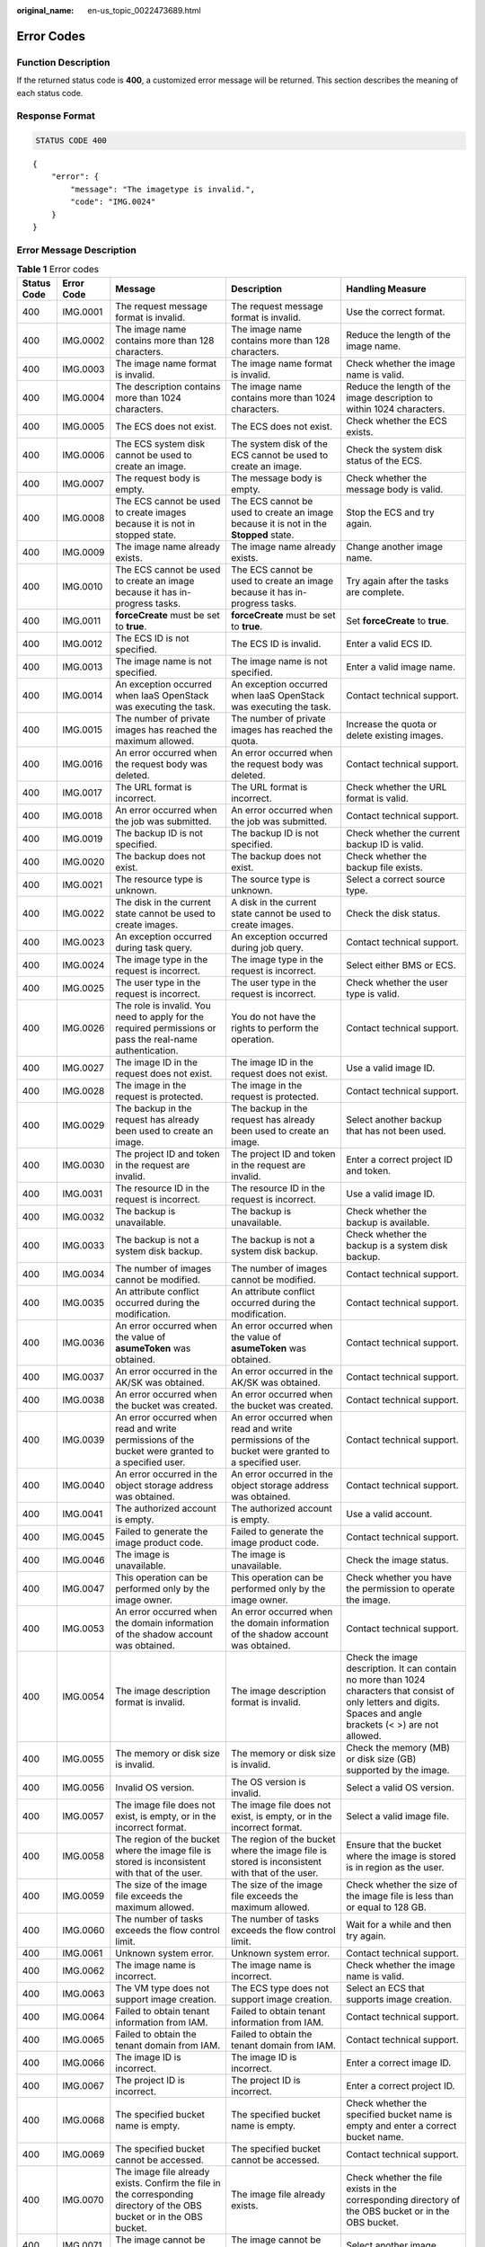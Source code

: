 :original_name: en-us_topic_0022473689.html

.. _en-us_topic_0022473689:

Error Codes
===========

Function Description
--------------------

If the returned status code is **400**, a customized error message will be returned. This section describes the meaning of each status code.

Response Format
---------------

.. code-block:: text

   STATUS CODE 400

::

   {
       "error": {
           "message": "The imagetype is invalid.",
           "code": "IMG.0024"
       }
   }

Error Message Description
-------------------------

.. table:: **Table 1** Error codes

   +-------------+-------------+------------------------------------------------------------------------------------------------------------------------+-------------------------------------------------------------------------------------------------------------------------+--------------------------------------------------------------------------------------------------------------------------------------------------------------------+
   | Status Code | Error Code  | Message                                                                                                                | Description                                                                                                             | Handling Measure                                                                                                                                                   |
   +=============+=============+========================================================================================================================+=========================================================================================================================+====================================================================================================================================================================+
   | 400         | IMG.0001    | The request message format is invalid.                                                                                 | The request message format is invalid.                                                                                  | Use the correct format.                                                                                                                                            |
   +-------------+-------------+------------------------------------------------------------------------------------------------------------------------+-------------------------------------------------------------------------------------------------------------------------+--------------------------------------------------------------------------------------------------------------------------------------------------------------------+
   | 400         | IMG.0002    | The image name contains more than 128 characters.                                                                      | The image name contains more than 128 characters.                                                                       | Reduce the length of the image name.                                                                                                                               |
   +-------------+-------------+------------------------------------------------------------------------------------------------------------------------+-------------------------------------------------------------------------------------------------------------------------+--------------------------------------------------------------------------------------------------------------------------------------------------------------------+
   | 400         | IMG.0003    | The image name format is invalid.                                                                                      | The image name format is invalid.                                                                                       | Check whether the image name is valid.                                                                                                                             |
   +-------------+-------------+------------------------------------------------------------------------------------------------------------------------+-------------------------------------------------------------------------------------------------------------------------+--------------------------------------------------------------------------------------------------------------------------------------------------------------------+
   | 400         | IMG.0004    | The description contains more than 1024 characters.                                                                    | The image name contains more than 1024 characters.                                                                      | Reduce the length of the image description to within 1024 characters.                                                                                              |
   +-------------+-------------+------------------------------------------------------------------------------------------------------------------------+-------------------------------------------------------------------------------------------------------------------------+--------------------------------------------------------------------------------------------------------------------------------------------------------------------+
   | 400         | IMG.0005    | The ECS does not exist.                                                                                                | The ECS does not exist.                                                                                                 | Check whether the ECS exists.                                                                                                                                      |
   +-------------+-------------+------------------------------------------------------------------------------------------------------------------------+-------------------------------------------------------------------------------------------------------------------------+--------------------------------------------------------------------------------------------------------------------------------------------------------------------+
   | 400         | IMG.0006    | The ECS system disk cannot be used to create an image.                                                                 | The system disk of the ECS cannot be used to create an image.                                                           | Check the system disk status of the ECS.                                                                                                                           |
   +-------------+-------------+------------------------------------------------------------------------------------------------------------------------+-------------------------------------------------------------------------------------------------------------------------+--------------------------------------------------------------------------------------------------------------------------------------------------------------------+
   | 400         | IMG.0007    | The request body is empty.                                                                                             | The message body is empty.                                                                                              | Check whether the message body is valid.                                                                                                                           |
   +-------------+-------------+------------------------------------------------------------------------------------------------------------------------+-------------------------------------------------------------------------------------------------------------------------+--------------------------------------------------------------------------------------------------------------------------------------------------------------------+
   | 400         | IMG.0008    | The ECS cannot be used to create images because it is not in stopped state.                                            | The ECS cannot be used to create an image because it is not in the **Stopped** state.                                   | Stop the ECS and try again.                                                                                                                                        |
   +-------------+-------------+------------------------------------------------------------------------------------------------------------------------+-------------------------------------------------------------------------------------------------------------------------+--------------------------------------------------------------------------------------------------------------------------------------------------------------------+
   | 400         | IMG.0009    | The image name already exists.                                                                                         | The image name already exists.                                                                                          | Change another image name.                                                                                                                                         |
   +-------------+-------------+------------------------------------------------------------------------------------------------------------------------+-------------------------------------------------------------------------------------------------------------------------+--------------------------------------------------------------------------------------------------------------------------------------------------------------------+
   | 400         | IMG.0010    | The ECS cannot be used to create an image because it has in-progress tasks.                                            | The ECS cannot be used to create an image because it has in-progress tasks.                                             | Try again after the tasks are complete.                                                                                                                            |
   +-------------+-------------+------------------------------------------------------------------------------------------------------------------------+-------------------------------------------------------------------------------------------------------------------------+--------------------------------------------------------------------------------------------------------------------------------------------------------------------+
   | 400         | IMG.0011    | **forceCreate** must be set to **true**.                                                                               | **forceCreate** must be set to **true**.                                                                                | Set **forceCreate** to **true**.                                                                                                                                   |
   +-------------+-------------+------------------------------------------------------------------------------------------------------------------------+-------------------------------------------------------------------------------------------------------------------------+--------------------------------------------------------------------------------------------------------------------------------------------------------------------+
   | 400         | IMG.0012    | The ECS ID is not specified.                                                                                           | The ECS ID is invalid.                                                                                                  | Enter a valid ECS ID.                                                                                                                                              |
   +-------------+-------------+------------------------------------------------------------------------------------------------------------------------+-------------------------------------------------------------------------------------------------------------------------+--------------------------------------------------------------------------------------------------------------------------------------------------------------------+
   | 400         | IMG.0013    | The image name is not specified.                                                                                       | The image name is not specified.                                                                                        | Enter a valid image name.                                                                                                                                          |
   +-------------+-------------+------------------------------------------------------------------------------------------------------------------------+-------------------------------------------------------------------------------------------------------------------------+--------------------------------------------------------------------------------------------------------------------------------------------------------------------+
   | 400         | IMG.0014    | An exception occurred when IaaS OpenStack was executing the task.                                                      | An exception occurred when IaaS OpenStack was executing the task.                                                       | Contact technical support.                                                                                                                                         |
   +-------------+-------------+------------------------------------------------------------------------------------------------------------------------+-------------------------------------------------------------------------------------------------------------------------+--------------------------------------------------------------------------------------------------------------------------------------------------------------------+
   | 400         | IMG.0015    | The number of private images has reached the maximum allowed.                                                          | The number of private images has reached the quota.                                                                     | Increase the quota or delete existing images.                                                                                                                      |
   +-------------+-------------+------------------------------------------------------------------------------------------------------------------------+-------------------------------------------------------------------------------------------------------------------------+--------------------------------------------------------------------------------------------------------------------------------------------------------------------+
   | 400         | IMG.0016    | An error occurred when the request body was deleted.                                                                   | An error occurred when the request body was deleted.                                                                    | Contact technical support.                                                                                                                                         |
   +-------------+-------------+------------------------------------------------------------------------------------------------------------------------+-------------------------------------------------------------------------------------------------------------------------+--------------------------------------------------------------------------------------------------------------------------------------------------------------------+
   | 400         | IMG.0017    | The URL format is incorrect.                                                                                           | The URL format is incorrect.                                                                                            | Check whether the URL format is valid.                                                                                                                             |
   +-------------+-------------+------------------------------------------------------------------------------------------------------------------------+-------------------------------------------------------------------------------------------------------------------------+--------------------------------------------------------------------------------------------------------------------------------------------------------------------+
   | 400         | IMG.0018    | An error occurred when the job was submitted.                                                                          | An error occurred when the job was submitted.                                                                           | Contact technical support.                                                                                                                                         |
   +-------------+-------------+------------------------------------------------------------------------------------------------------------------------+-------------------------------------------------------------------------------------------------------------------------+--------------------------------------------------------------------------------------------------------------------------------------------------------------------+
   | 400         | IMG.0019    | The backup ID is not specified.                                                                                        | The backup ID is not specified.                                                                                         | Check whether the current backup ID is valid.                                                                                                                      |
   +-------------+-------------+------------------------------------------------------------------------------------------------------------------------+-------------------------------------------------------------------------------------------------------------------------+--------------------------------------------------------------------------------------------------------------------------------------------------------------------+
   | 400         | IMG.0020    | The backup does not exist.                                                                                             | The backup does not exist.                                                                                              | Check whether the backup file exists.                                                                                                                              |
   +-------------+-------------+------------------------------------------------------------------------------------------------------------------------+-------------------------------------------------------------------------------------------------------------------------+--------------------------------------------------------------------------------------------------------------------------------------------------------------------+
   | 400         | IMG.0021    | The resource type is unknown.                                                                                          | The source type is unknown.                                                                                             | Select a correct source type.                                                                                                                                      |
   +-------------+-------------+------------------------------------------------------------------------------------------------------------------------+-------------------------------------------------------------------------------------------------------------------------+--------------------------------------------------------------------------------------------------------------------------------------------------------------------+
   | 400         | IMG.0022    | The disk in the current state cannot be used to create images.                                                         | A disk in the current state cannot be used to create images.                                                            | Check the disk status.                                                                                                                                             |
   +-------------+-------------+------------------------------------------------------------------------------------------------------------------------+-------------------------------------------------------------------------------------------------------------------------+--------------------------------------------------------------------------------------------------------------------------------------------------------------------+
   | 400         | IMG.0023    | An exception occurred during task query.                                                                               | An exception occurred during job query.                                                                                 | Contact technical support.                                                                                                                                         |
   +-------------+-------------+------------------------------------------------------------------------------------------------------------------------+-------------------------------------------------------------------------------------------------------------------------+--------------------------------------------------------------------------------------------------------------------------------------------------------------------+
   | 400         | IMG.0024    | The image type in the request is incorrect.                                                                            | The image type in the request is incorrect.                                                                             | Select either BMS or ECS.                                                                                                                                          |
   +-------------+-------------+------------------------------------------------------------------------------------------------------------------------+-------------------------------------------------------------------------------------------------------------------------+--------------------------------------------------------------------------------------------------------------------------------------------------------------------+
   | 400         | IMG.0025    | The user type in the request is incorrect.                                                                             | The user type in the request is incorrect.                                                                              | Check whether the user type is valid.                                                                                                                              |
   +-------------+-------------+------------------------------------------------------------------------------------------------------------------------+-------------------------------------------------------------------------------------------------------------------------+--------------------------------------------------------------------------------------------------------------------------------------------------------------------+
   | 400         | IMG.0026    | The role is invalid. You need to apply for the required permissions or pass the real-name authentication.              | You do not have the rights to perform the operation.                                                                    | Contact technical support.                                                                                                                                         |
   +-------------+-------------+------------------------------------------------------------------------------------------------------------------------+-------------------------------------------------------------------------------------------------------------------------+--------------------------------------------------------------------------------------------------------------------------------------------------------------------+
   | 400         | IMG.0027    | The image ID in the request does not exist.                                                                            | The image ID in the request does not exist.                                                                             | Use a valid image ID.                                                                                                                                              |
   +-------------+-------------+------------------------------------------------------------------------------------------------------------------------+-------------------------------------------------------------------------------------------------------------------------+--------------------------------------------------------------------------------------------------------------------------------------------------------------------+
   | 400         | IMG.0028    | The image in the request is protected.                                                                                 | The image in the request is protected.                                                                                  | Contact technical support.                                                                                                                                         |
   +-------------+-------------+------------------------------------------------------------------------------------------------------------------------+-------------------------------------------------------------------------------------------------------------------------+--------------------------------------------------------------------------------------------------------------------------------------------------------------------+
   | 400         | IMG.0029    | The backup in the request has already been used to create an image.                                                    | The backup in the request has already been used to create an image.                                                     | Select another backup that has not been used.                                                                                                                      |
   +-------------+-------------+------------------------------------------------------------------------------------------------------------------------+-------------------------------------------------------------------------------------------------------------------------+--------------------------------------------------------------------------------------------------------------------------------------------------------------------+
   | 400         | IMG.0030    | The project ID and token in the request are invalid.                                                                   | The project ID and token in the request are invalid.                                                                    | Enter a correct project ID and token.                                                                                                                              |
   +-------------+-------------+------------------------------------------------------------------------------------------------------------------------+-------------------------------------------------------------------------------------------------------------------------+--------------------------------------------------------------------------------------------------------------------------------------------------------------------+
   | 400         | IMG.0031    | The resource ID in the request is incorrect.                                                                           | The resource ID in the request is incorrect.                                                                            | Use a valid image ID.                                                                                                                                              |
   +-------------+-------------+------------------------------------------------------------------------------------------------------------------------+-------------------------------------------------------------------------------------------------------------------------+--------------------------------------------------------------------------------------------------------------------------------------------------------------------+
   | 400         | IMG.0032    | The backup is unavailable.                                                                                             | The backup is unavailable.                                                                                              | Check whether the backup is available.                                                                                                                             |
   +-------------+-------------+------------------------------------------------------------------------------------------------------------------------+-------------------------------------------------------------------------------------------------------------------------+--------------------------------------------------------------------------------------------------------------------------------------------------------------------+
   | 400         | IMG.0033    | The backup is not a system disk backup.                                                                                | The backup is not a system disk backup.                                                                                 | Check whether the backup is a system disk backup.                                                                                                                  |
   +-------------+-------------+------------------------------------------------------------------------------------------------------------------------+-------------------------------------------------------------------------------------------------------------------------+--------------------------------------------------------------------------------------------------------------------------------------------------------------------+
   | 400         | IMG.0034    | The number of images cannot be modified.                                                                               | The number of images cannot be modified.                                                                                | Contact technical support.                                                                                                                                         |
   +-------------+-------------+------------------------------------------------------------------------------------------------------------------------+-------------------------------------------------------------------------------------------------------------------------+--------------------------------------------------------------------------------------------------------------------------------------------------------------------+
   | 400         | IMG.0035    | An attribute conflict occurred during the modification.                                                                | An attribute conflict occurred during the modification.                                                                 | Contact technical support.                                                                                                                                         |
   +-------------+-------------+------------------------------------------------------------------------------------------------------------------------+-------------------------------------------------------------------------------------------------------------------------+--------------------------------------------------------------------------------------------------------------------------------------------------------------------+
   | 400         | IMG.0036    | An error occurred when the value of **asumeToken** was obtained.                                                       | An error occurred when the value of **asumeToken** was obtained.                                                        | Contact technical support.                                                                                                                                         |
   +-------------+-------------+------------------------------------------------------------------------------------------------------------------------+-------------------------------------------------------------------------------------------------------------------------+--------------------------------------------------------------------------------------------------------------------------------------------------------------------+
   | 400         | IMG.0037    | An error occurred in the AK/SK was obtained.                                                                           | An error occurred in the AK/SK was obtained.                                                                            | Contact technical support.                                                                                                                                         |
   +-------------+-------------+------------------------------------------------------------------------------------------------------------------------+-------------------------------------------------------------------------------------------------------------------------+--------------------------------------------------------------------------------------------------------------------------------------------------------------------+
   | 400         | IMG.0038    | An error occurred when the bucket was created.                                                                         | An error occurred when the bucket was created.                                                                          | Contact technical support.                                                                                                                                         |
   +-------------+-------------+------------------------------------------------------------------------------------------------------------------------+-------------------------------------------------------------------------------------------------------------------------+--------------------------------------------------------------------------------------------------------------------------------------------------------------------+
   | 400         | IMG.0039    | An error occurred when read and write permissions of the bucket were granted to a specified user.                      | An error occurred when read and write permissions of the bucket were granted to a specified user.                       | Contact technical support.                                                                                                                                         |
   +-------------+-------------+------------------------------------------------------------------------------------------------------------------------+-------------------------------------------------------------------------------------------------------------------------+--------------------------------------------------------------------------------------------------------------------------------------------------------------------+
   | 400         | IMG.0040    | An error occurred in the object storage address was obtained.                                                          | An error occurred in the object storage address was obtained.                                                           | Contact technical support.                                                                                                                                         |
   +-------------+-------------+------------------------------------------------------------------------------------------------------------------------+-------------------------------------------------------------------------------------------------------------------------+--------------------------------------------------------------------------------------------------------------------------------------------------------------------+
   | 400         | IMG.0041    | The authorized account is empty.                                                                                       | The authorized account is empty.                                                                                        | Use a valid account.                                                                                                                                               |
   +-------------+-------------+------------------------------------------------------------------------------------------------------------------------+-------------------------------------------------------------------------------------------------------------------------+--------------------------------------------------------------------------------------------------------------------------------------------------------------------+
   | 400         | IMG.0045    | Failed to generate the image product code.                                                                             | Failed to generate the image product code.                                                                              | Contact technical support.                                                                                                                                         |
   +-------------+-------------+------------------------------------------------------------------------------------------------------------------------+-------------------------------------------------------------------------------------------------------------------------+--------------------------------------------------------------------------------------------------------------------------------------------------------------------+
   | 400         | IMG.0046    | The image is unavailable.                                                                                              | The image is unavailable.                                                                                               | Check the image status.                                                                                                                                            |
   +-------------+-------------+------------------------------------------------------------------------------------------------------------------------+-------------------------------------------------------------------------------------------------------------------------+--------------------------------------------------------------------------------------------------------------------------------------------------------------------+
   | 400         | IMG.0047    | This operation can be performed only by the image owner.                                                               | This operation can be performed only by the image owner.                                                                | Check whether you have the permission to operate the image.                                                                                                        |
   +-------------+-------------+------------------------------------------------------------------------------------------------------------------------+-------------------------------------------------------------------------------------------------------------------------+--------------------------------------------------------------------------------------------------------------------------------------------------------------------+
   | 400         | IMG.0053    | An error occurred when the domain information of the shadow account was obtained.                                      | An error occurred when the domain information of the shadow account was obtained.                                       | Contact technical support.                                                                                                                                         |
   +-------------+-------------+------------------------------------------------------------------------------------------------------------------------+-------------------------------------------------------------------------------------------------------------------------+--------------------------------------------------------------------------------------------------------------------------------------------------------------------+
   | 400         | IMG.0054    | The image description format is invalid.                                                                               | The image description format is invalid.                                                                                | Check the image description. It can contain no more than 1024 characters that consist of only letters and digits. Spaces and angle brackets (< >) are not allowed. |
   +-------------+-------------+------------------------------------------------------------------------------------------------------------------------+-------------------------------------------------------------------------------------------------------------------------+--------------------------------------------------------------------------------------------------------------------------------------------------------------------+
   | 400         | IMG.0055    | The memory or disk size is invalid.                                                                                    | The memory or disk size is invalid.                                                                                     | Check the memory (MB) or disk size (GB) supported by the image.                                                                                                    |
   +-------------+-------------+------------------------------------------------------------------------------------------------------------------------+-------------------------------------------------------------------------------------------------------------------------+--------------------------------------------------------------------------------------------------------------------------------------------------------------------+
   | 400         | IMG.0056    | Invalid OS version.                                                                                                    | The OS version is invalid.                                                                                              | Select a valid OS version.                                                                                                                                         |
   +-------------+-------------+------------------------------------------------------------------------------------------------------------------------+-------------------------------------------------------------------------------------------------------------------------+--------------------------------------------------------------------------------------------------------------------------------------------------------------------+
   | 400         | IMG.0057    | The image file does not exist, is empty, or in the incorrect format.                                                   | The image file does not exist, is empty, or in the incorrect format.                                                    | Select a valid image file.                                                                                                                                         |
   +-------------+-------------+------------------------------------------------------------------------------------------------------------------------+-------------------------------------------------------------------------------------------------------------------------+--------------------------------------------------------------------------------------------------------------------------------------------------------------------+
   | 400         | IMG.0058    | The region of the bucket where the image file is stored is inconsistent with that of the user.                         | The region of the bucket where the image file is stored is inconsistent with that of the user.                          | Ensure that the bucket where the image is stored is in region as the user.                                                                                         |
   +-------------+-------------+------------------------------------------------------------------------------------------------------------------------+-------------------------------------------------------------------------------------------------------------------------+--------------------------------------------------------------------------------------------------------------------------------------------------------------------+
   | 400         | IMG.0059    | The size of the image file exceeds the maximum allowed.                                                                | The size of the image file exceeds the maximum allowed.                                                                 | Check whether the size of the image file is less than or equal to 128 GB.                                                                                          |
   +-------------+-------------+------------------------------------------------------------------------------------------------------------------------+-------------------------------------------------------------------------------------------------------------------------+--------------------------------------------------------------------------------------------------------------------------------------------------------------------+
   | 400         | IMG.0060    | The number of tasks exceeds the flow control limit.                                                                    | The number of tasks exceeds the flow control limit.                                                                     | Wait for a while and then try again.                                                                                                                               |
   +-------------+-------------+------------------------------------------------------------------------------------------------------------------------+-------------------------------------------------------------------------------------------------------------------------+--------------------------------------------------------------------------------------------------------------------------------------------------------------------+
   | 400         | IMG.0061    | Unknown system error.                                                                                                  | Unknown system error.                                                                                                   | Contact technical support.                                                                                                                                         |
   +-------------+-------------+------------------------------------------------------------------------------------------------------------------------+-------------------------------------------------------------------------------------------------------------------------+--------------------------------------------------------------------------------------------------------------------------------------------------------------------+
   | 400         | IMG.0062    | The image name is incorrect.                                                                                           | The image name is incorrect.                                                                                            | Check whether the image name is valid.                                                                                                                             |
   +-------------+-------------+------------------------------------------------------------------------------------------------------------------------+-------------------------------------------------------------------------------------------------------------------------+--------------------------------------------------------------------------------------------------------------------------------------------------------------------+
   | 400         | IMG.0063    | The VM type does not support image creation.                                                                           | The ECS type does not support image creation.                                                                           | Select an ECS that supports image creation.                                                                                                                        |
   +-------------+-------------+------------------------------------------------------------------------------------------------------------------------+-------------------------------------------------------------------------------------------------------------------------+--------------------------------------------------------------------------------------------------------------------------------------------------------------------+
   | 400         | IMG.0064    | Failed to obtain tenant information from IAM.                                                                          | Failed to obtain tenant information from IAM.                                                                           | Contact technical support.                                                                                                                                         |
   +-------------+-------------+------------------------------------------------------------------------------------------------------------------------+-------------------------------------------------------------------------------------------------------------------------+--------------------------------------------------------------------------------------------------------------------------------------------------------------------+
   | 400         | IMG.0065    | Failed to obtain the tenant domain from IAM.                                                                           | Failed to obtain the tenant domain from IAM.                                                                            | Contact technical support.                                                                                                                                         |
   +-------------+-------------+------------------------------------------------------------------------------------------------------------------------+-------------------------------------------------------------------------------------------------------------------------+--------------------------------------------------------------------------------------------------------------------------------------------------------------------+
   | 400         | IMG.0066    | The image ID is incorrect.                                                                                             | The image ID is incorrect.                                                                                              | Enter a correct image ID.                                                                                                                                          |
   +-------------+-------------+------------------------------------------------------------------------------------------------------------------------+-------------------------------------------------------------------------------------------------------------------------+--------------------------------------------------------------------------------------------------------------------------------------------------------------------+
   | 400         | IMG.0067    | The project ID is incorrect.                                                                                           | The project ID is incorrect.                                                                                            | Enter a correct project ID.                                                                                                                                        |
   +-------------+-------------+------------------------------------------------------------------------------------------------------------------------+-------------------------------------------------------------------------------------------------------------------------+--------------------------------------------------------------------------------------------------------------------------------------------------------------------+
   | 400         | IMG.0068    | The specified bucket name is empty.                                                                                    | The specified bucket name is empty.                                                                                     | Check whether the specified bucket name is empty and enter a correct bucket name.                                                                                  |
   +-------------+-------------+------------------------------------------------------------------------------------------------------------------------+-------------------------------------------------------------------------------------------------------------------------+--------------------------------------------------------------------------------------------------------------------------------------------------------------------+
   | 400         | IMG.0069    | The specified bucket cannot be accessed.                                                                               | The specified bucket cannot be accessed.                                                                                | Contact technical support.                                                                                                                                         |
   +-------------+-------------+------------------------------------------------------------------------------------------------------------------------+-------------------------------------------------------------------------------------------------------------------------+--------------------------------------------------------------------------------------------------------------------------------------------------------------------+
   | 400         | IMG.0070    | The image file already exists. Confirm the file in the corresponding directory of the OBS bucket or in the OBS bucket. | The image file already exists.                                                                                          | Check whether the file exists in the corresponding directory of the OBS bucket or in the OBS bucket.                                                               |
   +-------------+-------------+------------------------------------------------------------------------------------------------------------------------+-------------------------------------------------------------------------------------------------------------------------+--------------------------------------------------------------------------------------------------------------------------------------------------------------------+
   | 400         | IMG.0071    | The image cannot be exported.                                                                                          | The image cannot be exported.                                                                                           | Select another image.                                                                                                                                              |
   +-------------+-------------+------------------------------------------------------------------------------------------------------------------------+-------------------------------------------------------------------------------------------------------------------------+--------------------------------------------------------------------------------------------------------------------------------------------------------------------+
   | 400         | IMG.0072    | The specified image format is not supported.                                                                           | The specified image format is not supported.                                                                            | Check the image format. Only VHD, RAW, ZVHD, and QCOW2 are supported. The default format is VHD.                                                                   |
   +-------------+-------------+------------------------------------------------------------------------------------------------------------------------+-------------------------------------------------------------------------------------------------------------------------+--------------------------------------------------------------------------------------------------------------------------------------------------------------------+
   | 400         | IMG.0073    | The name of the exported file is empty.                                                                                | The name of the exported file is empty.                                                                                 | Enter a correct file name.                                                                                                                                         |
   +-------------+-------------+------------------------------------------------------------------------------------------------------------------------+-------------------------------------------------------------------------------------------------------------------------+--------------------------------------------------------------------------------------------------------------------------------------------------------------------+
   | 400         | IMG.0074    | The file name length exceeds the limit.                                                                                | The file name length exceeds the limit.                                                                                 | Reduce the length of the file name.                                                                                                                                |
   +-------------+-------------+------------------------------------------------------------------------------------------------------------------------+-------------------------------------------------------------------------------------------------------------------------+--------------------------------------------------------------------------------------------------------------------------------------------------------------------+
   | 400         | IMG.0075    | The file name contains invalid characters.                                                                             | The file name contains invalid characters.                                                                              | Ensure that the image file name meets the following requirements:                                                                                                  |
   |             |             |                                                                                                                        |                                                                                                                         |                                                                                                                                                                    |
   |             |             |                                                                                                                        |                                                                                                                         | -  The name cannot start or end with space.                                                                                                                        |
   |             |             |                                                                                                                        |                                                                                                                         | -  The name contains 1 to 128 characters.                                                                                                                          |
   |             |             |                                                                                                                        |                                                                                                                         | -  The name contains the following four types of characters:                                                                                                       |
   |             |             |                                                                                                                        |                                                                                                                         | -  Uppercase letters                                                                                                                                               |
   |             |             |                                                                                                                        |                                                                                                                         | -  Lowercase letters                                                                                                                                               |
   |             |             |                                                                                                                        |                                                                                                                         | -  Digits                                                                                                                                                          |
   |             |             |                                                                                                                        |                                                                                                                         | -  Special characters, including hyphens (-), periods (.), underscores (_), and space                                                                              |
   +-------------+-------------+------------------------------------------------------------------------------------------------------------------------+-------------------------------------------------------------------------------------------------------------------------+--------------------------------------------------------------------------------------------------------------------------------------------------------------------+
   | 400         | IMG.0076    | You cannot share an image with yourself.                                                                               | You cannot share an image with yourself.                                                                                | Do not share images with yourself.                                                                                                                                 |
   +-------------+-------------+------------------------------------------------------------------------------------------------------------------------+-------------------------------------------------------------------------------------------------------------------------+--------------------------------------------------------------------------------------------------------------------------------------------------------------------+
   | 400         | IMG.0077    | The public image cannot be exported.                                                                                   | The public image cannot be exported.                                                                                    | Select another image.                                                                                                                                              |
   +-------------+-------------+------------------------------------------------------------------------------------------------------------------------+-------------------------------------------------------------------------------------------------------------------------+--------------------------------------------------------------------------------------------------------------------------------------------------------------------+
   | 400         | IMG.0079    | The system disk image created from a charged image cannot be exported.                                                 | A system disk image created from a charged image cannot be exported.                                                    | Select another image.                                                                                                                                              |
   +-------------+-------------+------------------------------------------------------------------------------------------------------------------------+-------------------------------------------------------------------------------------------------------------------------+--------------------------------------------------------------------------------------------------------------------------------------------------------------------+
   | 400         | IMG.0080    | The image created from a CSBS or CBR backup cannot be exported.                                                        | The image created from a CSBS backup cannot be exported.                                                                | Export the image after the backup is created.                                                                                                                      |
   +-------------+-------------+------------------------------------------------------------------------------------------------------------------------+-------------------------------------------------------------------------------------------------------------------------+--------------------------------------------------------------------------------------------------------------------------------------------------------------------+
   | 400         | IMG.0081    | The image cannot be exported because it is created from an image file.                                                 | The image cannot be exported because it is created from an image file.                                                  | Select another image.                                                                                                                                              |
   +-------------+-------------+------------------------------------------------------------------------------------------------------------------------+-------------------------------------------------------------------------------------------------------------------------+--------------------------------------------------------------------------------------------------------------------------------------------------------------------+
   | 400         | IMG.0083    | The image is a public image.                                                                                           | The image is a public image.                                                                                            | ``-``                                                                                                                                                              |
   +-------------+-------------+------------------------------------------------------------------------------------------------------------------------+-------------------------------------------------------------------------------------------------------------------------+--------------------------------------------------------------------------------------------------------------------------------------------------------------------+
   | 400         | IMG.0084    | The image is a private image.                                                                                          | The image is a private image.                                                                                           | ``-``                                                                                                                                                              |
   +-------------+-------------+------------------------------------------------------------------------------------------------------------------------+-------------------------------------------------------------------------------------------------------------------------+--------------------------------------------------------------------------------------------------------------------------------------------------------------------+
   | 400         | IMG.0085    | The publishing mode is incorrect.                                                                                      | The publishing mode is incorrect.                                                                                       | ``-``                                                                                                                                                              |
   +-------------+-------------+------------------------------------------------------------------------------------------------------------------------+-------------------------------------------------------------------------------------------------------------------------+--------------------------------------------------------------------------------------------------------------------------------------------------------------------+
   | 400         | IMG.0086    | No image was found.                                                                                                    | No image was found.                                                                                                     | Check whether the image exists.                                                                                                                                    |
   +-------------+-------------+------------------------------------------------------------------------------------------------------------------------+-------------------------------------------------------------------------------------------------------------------------+--------------------------------------------------------------------------------------------------------------------------------------------------------------------+
   | 400         | IMG.0087    | The token is incorrect.                                                                                                | The token is incorrect.                                                                                                 | Enter a correct token.                                                                                                                                             |
   +-------------+-------------+------------------------------------------------------------------------------------------------------------------------+-------------------------------------------------------------------------------------------------------------------------+--------------------------------------------------------------------------------------------------------------------------------------------------------------------+
   | 400         | IMG.0088    | The number of shared images has reached the maximum allowed.                                                           | The number of shared images has reached the quota.                                                                      | Increase the quota.                                                                                                                                                |
   +-------------+-------------+------------------------------------------------------------------------------------------------------------------------+-------------------------------------------------------------------------------------------------------------------------+--------------------------------------------------------------------------------------------------------------------------------------------------------------------+
   | 400         | IMG.0089    | The public image cannot be shared.                                                                                     | A public image cannot be shared.                                                                                        | Check the constraints of image sharing.                                                                                                                            |
   +-------------+-------------+------------------------------------------------------------------------------------------------------------------------+-------------------------------------------------------------------------------------------------------------------------+--------------------------------------------------------------------------------------------------------------------------------------------------------------------+
   | 400         | IMG.0090    | The image being created cannot be deleted.                                                                             | An image being created cannot be deleted.                                                                               | Delete the image after the image is created.                                                                                                                       |
   +-------------+-------------+------------------------------------------------------------------------------------------------------------------------+-------------------------------------------------------------------------------------------------------------------------+--------------------------------------------------------------------------------------------------------------------------------------------------------------------+
   | 400         | IMG.0092    | The image can only be deleted by the owner.                                                                            | The image can only be deleted by the owner.                                                                             | Ask the image owner to delete the image.                                                                                                                           |
   +-------------+-------------+------------------------------------------------------------------------------------------------------------------------+-------------------------------------------------------------------------------------------------------------------------+--------------------------------------------------------------------------------------------------------------------------------------------------------------------+
   | 400         | IMG.0094    | The public image cannot be deleted.                                                                                    | The public image cannot be deleted.                                                                                     | Do not delete public images.                                                                                                                                       |
   +-------------+-------------+------------------------------------------------------------------------------------------------------------------------+-------------------------------------------------------------------------------------------------------------------------+--------------------------------------------------------------------------------------------------------------------------------------------------------------------+
   | 400         | IMG.0095    | The KMS key does not exist.                                                                                            | The key does not exist.                                                                                                 | Check whether the key exists.                                                                                                                                      |
   +-------------+-------------+------------------------------------------------------------------------------------------------------------------------+-------------------------------------------------------------------------------------------------------------------------+--------------------------------------------------------------------------------------------------------------------------------------------------------------------+
   | 400         | IMG.0096    | The specified KMS key ID must be different from the image key ID.                                                      | The specified KMS key ID must be different from the image key ID.                                                       | Check whether the specified KMS key ID is the same as the image key ID.                                                                                            |
   +-------------+-------------+------------------------------------------------------------------------------------------------------------------------+-------------------------------------------------------------------------------------------------------------------------+--------------------------------------------------------------------------------------------------------------------------------------------------------------------+
   | 400         | IMG.0097    | The key is not enabled.                                                                                                | The key is not enabled.                                                                                                 | Enable the key.                                                                                                                                                    |
   +-------------+-------------+------------------------------------------------------------------------------------------------------------------------+-------------------------------------------------------------------------------------------------------------------------+--------------------------------------------------------------------------------------------------------------------------------------------------------------------+
   | 400         | IMG.0098    | The encrypted image cannot be shared.                                                                                  | An encrypted image cannot be shared.                                                                                    | Copy the image to a non-encrypted image and then share the non-encrypted image.                                                                                    |
   +-------------+-------------+------------------------------------------------------------------------------------------------------------------------+-------------------------------------------------------------------------------------------------------------------------+--------------------------------------------------------------------------------------------------------------------------------------------------------------------+
   | 400         | IMG.0099    | You do not have the permission to access the key.                                                                      | You do not have the permission to access the key.                                                                       | Check whether you have the permission to access the key.                                                                                                           |
   +-------------+-------------+------------------------------------------------------------------------------------------------------------------------+-------------------------------------------------------------------------------------------------------------------------+--------------------------------------------------------------------------------------------------------------------------------------------------------------------+
   | 400         | IMG.0100    | You do not have OBT permission for KMS.                                                                                | You do not have OBT permission for KMS.                                                                                 | Check whether you have the OBT permission for KMS.                                                                                                                 |
   +-------------+-------------+------------------------------------------------------------------------------------------------------------------------+-------------------------------------------------------------------------------------------------------------------------+--------------------------------------------------------------------------------------------------------------------------------------------------------------------+
   | 400         | IMG.0101    | The original key does not exist.                                                                                       | The original key does not exist.                                                                                        | Check whether the key is valid.                                                                                                                                    |
   +-------------+-------------+------------------------------------------------------------------------------------------------------------------------+-------------------------------------------------------------------------------------------------------------------------+--------------------------------------------------------------------------------------------------------------------------------------------------------------------+
   | 400         | IMG.0102    | The original key is not enabled.                                                                                       | The original key is not enabled.                                                                                        | Enable the original key.                                                                                                                                           |
   +-------------+-------------+------------------------------------------------------------------------------------------------------------------------+-------------------------------------------------------------------------------------------------------------------------+--------------------------------------------------------------------------------------------------------------------------------------------------------------------+
   | 400         | IMG.0103    | You do not have the permission to access the original key.                                                             | You do not have the permission to access the original key.                                                              | Check whether you have the permission to access the key.                                                                                                           |
   +-------------+-------------+------------------------------------------------------------------------------------------------------------------------+-------------------------------------------------------------------------------------------------------------------------+--------------------------------------------------------------------------------------------------------------------------------------------------------------------+
   | 400         | IMG.0104    | Enter the project name if there are multiple projects in the same region.                                              | Enter the project name if there are multiple projects in the same region.                                               | Enter the project name.                                                                                                                                            |
   +-------------+-------------+------------------------------------------------------------------------------------------------------------------------+-------------------------------------------------------------------------------------------------------------------------+--------------------------------------------------------------------------------------------------------------------------------------------------------------------+
   | 400         | IMG.0105    | The operation is not supported.                                                                                        | The operation is not supported.                                                                                         | Contact technical support.                                                                                                                                         |
   +-------------+-------------+------------------------------------------------------------------------------------------------------------------------+-------------------------------------------------------------------------------------------------------------------------+--------------------------------------------------------------------------------------------------------------------------------------------------------------------+
   | 400         | IMG.0106    | The image owner is another tenant.                                                                                     | The image owner is another tenant.                                                                                      | Confirm the image owner.                                                                                                                                           |
   +-------------+-------------+------------------------------------------------------------------------------------------------------------------------+-------------------------------------------------------------------------------------------------------------------------+--------------------------------------------------------------------------------------------------------------------------------------------------------------------+
   | 400         | IMG.0108    | The tenant ID was not found in the current region.                                                                     | The tenant ID was not found in the current region.                                                                      | Contact technical support.                                                                                                                                         |
   +-------------+-------------+------------------------------------------------------------------------------------------------------------------------+-------------------------------------------------------------------------------------------------------------------------+--------------------------------------------------------------------------------------------------------------------------------------------------------------------+
   | 400         | IMG.0109    | The bucket name contains invalid characters.                                                                           | The bucket name contains invalid characters.                                                                            | Check whether the bucket name is valid.                                                                                                                            |
   +-------------+-------------+------------------------------------------------------------------------------------------------------------------------+-------------------------------------------------------------------------------------------------------------------------+--------------------------------------------------------------------------------------------------------------------------------------------------------------------+
   | 400         | IMG.0110    | The system disk is unavailable and cannot be used to create images.                                                    | The system disk is unavailable and cannot be used to create images.                                                     | Create an image when the system disk is available.                                                                                                                 |
   +-------------+-------------+------------------------------------------------------------------------------------------------------------------------+-------------------------------------------------------------------------------------------------------------------------+--------------------------------------------------------------------------------------------------------------------------------------------------------------------+
   | 400         | IMG.0111    | The size of the system disk exceeds the maximum allowed.                                                               | The size of the system disk exceeds the maximum allowed.                                                                | Ensure that the ECS system disk size is greater than or equal to the system disk size of the image and smaller than 1024 GB.                                       |
   +-------------+-------------+------------------------------------------------------------------------------------------------------------------------+-------------------------------------------------------------------------------------------------------------------------+--------------------------------------------------------------------------------------------------------------------------------------------------------------------+
   | 400         | IMG.0112    | Failed to add the tenant.                                                                                              | Failed to add the tenant.                                                                                               | Contact technical support.                                                                                                                                         |
   +-------------+-------------+------------------------------------------------------------------------------------------------------------------------+-------------------------------------------------------------------------------------------------------------------------+--------------------------------------------------------------------------------------------------------------------------------------------------------------------+
   | 400         | IMG.0113    | Failed to delete the tenant.                                                                                           | Failed to delete the tenant.                                                                                            | Contact technical support.                                                                                                                                         |
   +-------------+-------------+------------------------------------------------------------------------------------------------------------------------+-------------------------------------------------------------------------------------------------------------------------+--------------------------------------------------------------------------------------------------------------------------------------------------------------------+
   | 400         | IMG.0114    | Failed to query the tenant details.                                                                                    | Failed to query the tenant details.                                                                                     | Contact technical support.                                                                                                                                         |
   +-------------+-------------+------------------------------------------------------------------------------------------------------------------------+-------------------------------------------------------------------------------------------------------------------------+--------------------------------------------------------------------------------------------------------------------------------------------------------------------+
   | 400         | IMG.0115    | The image tag is invalid.                                                                                              | The image tag is invalid.                                                                                               | Check the validity of the image tag.                                                                                                                               |
   +-------------+-------------+------------------------------------------------------------------------------------------------------------------------+-------------------------------------------------------------------------------------------------------------------------+--------------------------------------------------------------------------------------------------------------------------------------------------------------------+
   | 400         | IMG.0116    | The number of image tags exceeds the quota.                                                                            | The number of image tags exceeds the quota.                                                                             | Delete tags that are unnecessary or not in use.                                                                                                                    |
   +-------------+-------------+------------------------------------------------------------------------------------------------------------------------+-------------------------------------------------------------------------------------------------------------------------+--------------------------------------------------------------------------------------------------------------------------------------------------------------------+
   | 400         | IMG.0117    | The image source can only be BMS or ECS.                                                                               | The image type can only be BMS or ECS.                                                                                  | Select a BMS or ECS as the image source.                                                                                                                           |
   +-------------+-------------+------------------------------------------------------------------------------------------------------------------------+-------------------------------------------------------------------------------------------------------------------------+--------------------------------------------------------------------------------------------------------------------------------------------------------------------+
   | 400         | IMG.0118    | The BMS image does not support KMS encryption.                                                                         | The BMS image does not support KMS encryption.                                                                          | Modify the BMS image configuration.                                                                                                                                |
   +-------------+-------------+------------------------------------------------------------------------------------------------------------------------+-------------------------------------------------------------------------------------------------------------------------+--------------------------------------------------------------------------------------------------------------------------------------------------------------------+
   | 400         | IMG.0119    | The VM does not have a system disk.                                                                                    | The ECS does not have a system disk.                                                                                    | Attach a system disk to the ECS.                                                                                                                                   |
   +-------------+-------------+------------------------------------------------------------------------------------------------------------------------+-------------------------------------------------------------------------------------------------------------------------+--------------------------------------------------------------------------------------------------------------------------------------------------------------------+
   | 400         | IMG.0120    | The specified data disk ID is unavailable.                                                                             | The specified data disk ID is unavailable.                                                                              | Check whether the current data disk ID is valid.                                                                                                                   |
   +-------------+-------------+------------------------------------------------------------------------------------------------------------------------+-------------------------------------------------------------------------------------------------------------------------+--------------------------------------------------------------------------------------------------------------------------------------------------------------------+
   | 400         | IMG.0121    | The object cannot be found.                                                                                            | The object cannot be found.                                                                                             | Check whether the object exists.                                                                                                                                   |
   +-------------+-------------+------------------------------------------------------------------------------------------------------------------------+-------------------------------------------------------------------------------------------------------------------------+--------------------------------------------------------------------------------------------------------------------------------------------------------------------+
   | 400         | IMG.0122    | The OS type is invalid.                                                                                                | The OS type is invalid.                                                                                                 | Select an OS supported by IMS.                                                                                                                                     |
   +-------------+-------------+------------------------------------------------------------------------------------------------------------------------+-------------------------------------------------------------------------------------------------------------------------+--------------------------------------------------------------------------------------------------------------------------------------------------------------------+
   | 400         | IMG.0123    | The image file address in the request is duplicate.                                                                    | The image file address in the request is duplicate.                                                                     | Delete the duplicate image file address.                                                                                                                           |
   +-------------+-------------+------------------------------------------------------------------------------------------------------------------------+-------------------------------------------------------------------------------------------------------------------------+--------------------------------------------------------------------------------------------------------------------------------------------------------------------+
   | 400         | IMG.0125    | The data disk image cannot be converted to a public image.                                                             | The data disk image cannot be published as a public image.                                                              | Check the constraints on data disk images.                                                                                                                         |
   +-------------+-------------+------------------------------------------------------------------------------------------------------------------------+-------------------------------------------------------------------------------------------------------------------------+--------------------------------------------------------------------------------------------------------------------------------------------------------------------+
   | 400         | IMG.0126    | The VM in the current stage cannot be used to create a full-ECS image.                                                 | The ECS in the current status cannot be used to create a full-ECS image.                                                | Check the ECS status. Ensure that the ECS is in the **Running** or **Stopped** state.                                                                              |
   +-------------+-------------+------------------------------------------------------------------------------------------------------------------------+-------------------------------------------------------------------------------------------------------------------------+--------------------------------------------------------------------------------------------------------------------------------------------------------------------+
   | 400         | IMG.0127    | The CSBS backup does not exist.                                                                                        | The CSBS backup does not exist.                                                                                         | Check whether the CSBS backup exists.                                                                                                                              |
   +-------------+-------------+------------------------------------------------------------------------------------------------------------------------+-------------------------------------------------------------------------------------------------------------------------+--------------------------------------------------------------------------------------------------------------------------------------------------------------------+
   | 400         | IMG.0128    | The full-ECS image cannot be exported.                                                                                 | A full-ECS image cannot be exported.                                                                                    | Check the constraints on image export.                                                                                                                             |
   +-------------+-------------+------------------------------------------------------------------------------------------------------------------------+-------------------------------------------------------------------------------------------------------------------------+--------------------------------------------------------------------------------------------------------------------------------------------------------------------+
   | 400         | IMG.0130    | The full-ECS image cannot be exported or replicated.                                                                   | A full-ECS image cannot be exported or replicated.                                                                      | Check the constraints on full-ECS images.                                                                                                                          |
   +-------------+-------------+------------------------------------------------------------------------------------------------------------------------+-------------------------------------------------------------------------------------------------------------------------+--------------------------------------------------------------------------------------------------------------------------------------------------------------------+
   | 400         | IMG.0132    | The CSBS backup in the current state cannot be used to create a full-ECS image.                                        | A CSBS backup in the current state cannot be used to create a full-ECS image.                                           | Wait until the CSBS backup becomes available.                                                                                                                      |
   +-------------+-------------+------------------------------------------------------------------------------------------------------------------------+-------------------------------------------------------------------------------------------------------------------------+--------------------------------------------------------------------------------------------------------------------------------------------------------------------+
   | 400         | IMG.0133    | You are not allowed to access the CSBS backup.                                                                         | You are not allowed to access the CSBS backup.                                                                          | Apply for the permissions.                                                                                                                                         |
   +-------------+-------------+------------------------------------------------------------------------------------------------------------------------+-------------------------------------------------------------------------------------------------------------------------+--------------------------------------------------------------------------------------------------------------------------------------------------------------------+
   | 400         | IMG.0134    | The CSBS backup has been registered as an image.                                                                       | The CSBS backup has been registered as an image.                                                                        | A CSBS backup can be used to create only one full-ECS image. Select another CSBS backup.                                                                           |
   +-------------+-------------+------------------------------------------------------------------------------------------------------------------------+-------------------------------------------------------------------------------------------------------------------------+--------------------------------------------------------------------------------------------------------------------------------------------------------------------+
   | 400         | IMG.0135    | The full-ECS image cannot be shared.                                                                                   | A full-ECS image cannot be shared.                                                                                      | Check the constraints of image sharing.                                                                                                                            |
   +-------------+-------------+------------------------------------------------------------------------------------------------------------------------+-------------------------------------------------------------------------------------------------------------------------+--------------------------------------------------------------------------------------------------------------------------------------------------------------------+
   | 400         | IMG.0136    | Failed to create a full-ECS image because the ECS is being backed up.                                                  | Failed to create a full-ECS image because a backup is being created for the ECS.                                        | Wait until the CSBS backup or CBR backup becomes available.                                                                                                        |
   +-------------+-------------+------------------------------------------------------------------------------------------------------------------------+-------------------------------------------------------------------------------------------------------------------------+--------------------------------------------------------------------------------------------------------------------------------------------------------------------+
   | 400         | IMG.0137    | Failed to obtain the VM information.                                                                                   | Failed to obtain the ECS information.                                                                                   | Check whether the ECS ID is correct and whether you have the permission to perform operations on the ECS.                                                          |
   +-------------+-------------+------------------------------------------------------------------------------------------------------------------------+-------------------------------------------------------------------------------------------------------------------------+--------------------------------------------------------------------------------------------------------------------------------------------------------------------+
   | 400         | IMG.0138    | Failed to obtain the OS type information.                                                                              | Failed to obtain the OS type information.                                                                               | Contact technical support.                                                                                                                                         |
   +-------------+-------------+------------------------------------------------------------------------------------------------------------------------+-------------------------------------------------------------------------------------------------------------------------+--------------------------------------------------------------------------------------------------------------------------------------------------------------------+
   | 400         | IMG.0139    | Other disks on the VM are being used to created VMs.                                                                   | Other disks on the ECS are being used to create ECSs.                                                                   | Contact technical support.                                                                                                                                         |
   +-------------+-------------+------------------------------------------------------------------------------------------------------------------------+-------------------------------------------------------------------------------------------------------------------------+--------------------------------------------------------------------------------------------------------------------------------------------------------------------+
   | 400         | IMG.0140    | The disks in the request come from different ECSs.                                                                     | The disks in the request are from different ECSs.                                                                       | Ensure that the ECS to which the disks are attached is the same.                                                                                                   |
   +-------------+-------------+------------------------------------------------------------------------------------------------------------------------+-------------------------------------------------------------------------------------------------------------------------+--------------------------------------------------------------------------------------------------------------------------------------------------------------------+
   | 400         | IMG.0141    | The value of **hw_firmware_type** is not **uefi** or **bios**.                                                         | The value of **hw_firmware_type** is not **uefi** or **bios**.                                                          | Set **hw_firmware_type** to **uefi** or **bios**.                                                                                                                  |
   +-------------+-------------+------------------------------------------------------------------------------------------------------------------------+-------------------------------------------------------------------------------------------------------------------------+--------------------------------------------------------------------------------------------------------------------------------------------------------------------+
   | 400         | IMG.0144    | The image does not exist.                                                                                              | The image does not exist.                                                                                               | Check whether the image exists.                                                                                                                                    |
   +-------------+-------------+------------------------------------------------------------------------------------------------------------------------+-------------------------------------------------------------------------------------------------------------------------+--------------------------------------------------------------------------------------------------------------------------------------------------------------------+
   | 400         | IMG.0145    | The project name is incorrect.                                                                                         | The project name is incorrect.                                                                                          | Enter a correct project name.                                                                                                                                      |
   +-------------+-------------+------------------------------------------------------------------------------------------------------------------------+-------------------------------------------------------------------------------------------------------------------------+--------------------------------------------------------------------------------------------------------------------------------------------------------------------+
   | 400         | IMG.0148    | The image is being exported.                                                                                           | The image is being exported.                                                                                            | Wait until the image is exported.                                                                                                                                  |
   +-------------+-------------+------------------------------------------------------------------------------------------------------------------------+-------------------------------------------------------------------------------------------------------------------------+--------------------------------------------------------------------------------------------------------------------------------------------------------------------+
   | 400         | IMG.0153    | DESS or DSS disks cannot be used to create images.                                                                     | DESS or DSS disks cannot be used to create images.                                                                      | Select another ECS.                                                                                                                                                |
   +-------------+-------------+------------------------------------------------------------------------------------------------------------------------+-------------------------------------------------------------------------------------------------------------------------+--------------------------------------------------------------------------------------------------------------------------------------------------------------------+
   | 400         | IMG.0154    | Failed to communicate with Enterprise Project Management Service (EPS).                                                | Failed to communicate with EPS.                                                                                         | Contact technical support.                                                                                                                                         |
   +-------------+-------------+------------------------------------------------------------------------------------------------------------------------+-------------------------------------------------------------------------------------------------------------------------+--------------------------------------------------------------------------------------------------------------------------------------------------------------------+
   | 400         | IMG.0155    | Failed to check the enterprise project ID validity.                                                                    | Failed to check the enterprise project ID validity.                                                                     | Contact technical support.                                                                                                                                         |
   +-------------+-------------+------------------------------------------------------------------------------------------------------------------------+-------------------------------------------------------------------------------------------------------------------------+--------------------------------------------------------------------------------------------------------------------------------------------------------------------+
   | 400         | IMG.0156    | Failed to associate the image with the enterprise project ID.                                                          | Failed to associate the image with the enterprise project ID.                                                           | Contact technical support.                                                                                                                                         |
   +-------------+-------------+------------------------------------------------------------------------------------------------------------------------+-------------------------------------------------------------------------------------------------------------------------+--------------------------------------------------------------------------------------------------------------------------------------------------------------------+
   | 400         | IMG.0160    | Only images less than 128 GB can be exported.                                                                          | Only images smaller than 128 GB can be exported.                                                                        | Images larger than 128 GB cannot be exported.                                                                                                                      |
   +-------------+-------------+------------------------------------------------------------------------------------------------------------------------+-------------------------------------------------------------------------------------------------------------------------+--------------------------------------------------------------------------------------------------------------------------------------------------------------------+
   | 400         | IMG.0161    | You do not have permission.                                                                                            | No OBT permissions for displaying the vendor name.                                                                      | Contact technical support.                                                                                                                                         |
   +-------------+-------------+------------------------------------------------------------------------------------------------------------------------+-------------------------------------------------------------------------------------------------------------------------+--------------------------------------------------------------------------------------------------------------------------------------------------------------------+
   | 400         | IMG.0162    | The value contains a maximum of 12 characters that consist of letters and spaces, and cannot start or end with a space | The value contains a maximum of 12 characters that consist of letters and spaces, and cannot start or end with a space. | Check whether the vendor name is valid.                                                                                                                            |
   +-------------+-------------+------------------------------------------------------------------------------------------------------------------------+-------------------------------------------------------------------------------------------------------------------------+--------------------------------------------------------------------------------------------------------------------------------------------------------------------+
   | 400         | IMG.0163    | This image cannot be titled by vendors. Only images running a Windows OS booted in BIOS mode can be titled by vendors. | This image cannot be titled by vendors.                                                                                 | Contact technical support.                                                                                                                                         |
   +-------------+-------------+------------------------------------------------------------------------------------------------------------------------+-------------------------------------------------------------------------------------------------------------------------+--------------------------------------------------------------------------------------------------------------------------------------------------------------------+
   | 400         | IMG.0164    | Failed to create an image because the spot ECS is being reclaimed.                                                     | Failed to create an image because the spot ECS is being reclaimed.                                                      | Failed to create an image because the spot ECS is being reclaimed.                                                                                                 |
   +-------------+-------------+------------------------------------------------------------------------------------------------------------------------+-------------------------------------------------------------------------------------------------------------------------+--------------------------------------------------------------------------------------------------------------------------------------------------------------------+
   | 400         | IMG.0165    | You do not have permission to access the CSBS backup.                                                                  | You do not have permission to access the CSBS backup.                                                                   | Contact technical support.                                                                                                                                         |
   +-------------+-------------+------------------------------------------------------------------------------------------------------------------------+-------------------------------------------------------------------------------------------------------------------------+--------------------------------------------------------------------------------------------------------------------------------------------------------------------+
   | 400         | IMG.0166    | OS information must be contained in the ISO files used to create images.                                               | OS version information must be contained when an ISO file is used to create an image.                                   | OS version information must be contained when an ISO file is used to create an image.                                                                              |
   +-------------+-------------+------------------------------------------------------------------------------------------------------------------------+-------------------------------------------------------------------------------------------------------------------------+--------------------------------------------------------------------------------------------------------------------------------------------------------------------+
   | 400         | IMG.0167    | This operation cannot be performed for ISO images.                                                                     | The ISO image does not support this function.                                                                           | Contact technical support.                                                                                                                                         |
   +-------------+-------------+------------------------------------------------------------------------------------------------------------------------+-------------------------------------------------------------------------------------------------------------------------+--------------------------------------------------------------------------------------------------------------------------------------------------------------------+
   | 400         | IMG.0168    | Data disk images cannot be updated.                                                                                    | Data disk images cannot be updated.                                                                                     | Contact technical support.                                                                                                                                         |
   +-------------+-------------+------------------------------------------------------------------------------------------------------------------------+-------------------------------------------------------------------------------------------------------------------------+--------------------------------------------------------------------------------------------------------------------------------------------------------------------+
   | 400         | IMG.0169    | Failed to update the image because the OS versions are different.                                                      | Failed to update the image because the OS versions are different.                                                       | Contact technical support.                                                                                                                                         |
   +-------------+-------------+------------------------------------------------------------------------------------------------------------------------+-------------------------------------------------------------------------------------------------------------------------+--------------------------------------------------------------------------------------------------------------------------------------------------------------------+
   | 400         | IMG.0170    | Failed to update the image because the image formats are different.                                                    | Failed to update the image because the image formats are different.                                                     | Contact technical support.                                                                                                                                         |
   +-------------+-------------+------------------------------------------------------------------------------------------------------------------------+-------------------------------------------------------------------------------------------------------------------------+--------------------------------------------------------------------------------------------------------------------------------------------------------------------+
   | 400         | IMG.0171    | Failed to update the image because the minimum disk space is less than that of the source image.                       | Failed to update the image because the minimum disk space is less than that of the source image.                        | Contact technical support.                                                                                                                                         |
   +-------------+-------------+------------------------------------------------------------------------------------------------------------------------+-------------------------------------------------------------------------------------------------------------------------+--------------------------------------------------------------------------------------------------------------------------------------------------------------------+
   | 400         | IMG.0172    | Failed to update the image because the minimum memory is less than that of the source image.                           | Failed to update the image because the minimum memory is less than that of the source image.                            | Contact technical support.                                                                                                                                         |
   +-------------+-------------+------------------------------------------------------------------------------------------------------------------------+-------------------------------------------------------------------------------------------------------------------------+--------------------------------------------------------------------------------------------------------------------------------------------------------------------+
   | 400         | IMG.0173    | Failed to update the image because the image environment types are different.                                          | Failed to update the image because the image environment types are different.                                           | Contact technical support.                                                                                                                                         |
   +-------------+-------------+------------------------------------------------------------------------------------------------------------------------+-------------------------------------------------------------------------------------------------------------------------+--------------------------------------------------------------------------------------------------------------------------------------------------------------------+
   | 400         | IMG.0174    | Failed to update the image because the name of the source image is different from that of the target image.            | Failed to update the image because the name of the source image is different from that of the target image.             | Contact technical support.                                                                                                                                         |
   +-------------+-------------+------------------------------------------------------------------------------------------------------------------------+-------------------------------------------------------------------------------------------------------------------------+--------------------------------------------------------------------------------------------------------------------------------------------------------------------+
   | 400         | IMG.0175    | The folder name and image file name cannot contain spaces.                                                             | The folder name and image file name cannot contain spaces.                                                              | Check whether the file name is valid.                                                                                                                              |
   +-------------+-------------+------------------------------------------------------------------------------------------------------------------------+-------------------------------------------------------------------------------------------------------------------------+--------------------------------------------------------------------------------------------------------------------------------------------------------------------+
   | 400         | IMG.0176    | Failed to delete the full-ECS backup.                                                                                  | Failed to delete the full-ECS backup.                                                                                   | Contact technical support.                                                                                                                                         |
   +-------------+-------------+------------------------------------------------------------------------------------------------------------------------+-------------------------------------------------------------------------------------------------------------------------+--------------------------------------------------------------------------------------------------------------------------------------------------------------------+
   | 400         | IMG.0177    | The source and target tenants reside in different regions.                                                             | The source and target tenants reside in different regions.                                                              | Check whether the source and target tenants reside in the same region.                                                                                             |
   +-------------+-------------+------------------------------------------------------------------------------------------------------------------------+-------------------------------------------------------------------------------------------------------------------------+--------------------------------------------------------------------------------------------------------------------------------------------------------------------+
   | 400         | IMG.0178    | The target tenant is the same as the source tenant.                                                                    | The target tenant is the same as the source tenant.                                                                     | The target tenant cannot be the same as the source tenant. Please check.                                                                                           |
   +-------------+-------------+------------------------------------------------------------------------------------------------------------------------+-------------------------------------------------------------------------------------------------------------------------+--------------------------------------------------------------------------------------------------------------------------------------------------------------------+
   | 400         | IMG.0179    | The token of the source image agency is invalid.                                                                       | The token of the source image agency is invalid.                                                                        | Contact technical support.                                                                                                                                         |
   +-------------+-------------+------------------------------------------------------------------------------------------------------------------------+-------------------------------------------------------------------------------------------------------------------------+--------------------------------------------------------------------------------------------------------------------------------------------------------------------+
   | 400         | IMG.0180    | CBR does not support full-ECS image creation.                                                                          | CBR does not support full-ECS image creation.                                                                           | Contact technical support.                                                                                                                                         |
   +-------------+-------------+------------------------------------------------------------------------------------------------------------------------+-------------------------------------------------------------------------------------------------------------------------+--------------------------------------------------------------------------------------------------------------------------------------------------------------------+
   | 400         | IMG.0181    | Failed to obtain ECSs that can be protected.                                                                           | Failed to obtain ECSs that can be protected.                                                                            | Contact technical support.                                                                                                                                         |
   +-------------+-------------+------------------------------------------------------------------------------------------------------------------------+-------------------------------------------------------------------------------------------------------------------------+--------------------------------------------------------------------------------------------------------------------------------------------------------------------+
   | 400         | IMG.0182    | Insufficient vault capacity. Please expand the capacity.                                                               | Insufficient vault capacity. Please expand the capacity.                                                                | Check whether the vault capacity is sufficient.                                                                                                                    |
   +-------------+-------------+------------------------------------------------------------------------------------------------------------------------+-------------------------------------------------------------------------------------------------------------------------+--------------------------------------------------------------------------------------------------------------------------------------------------------------------+
   | 400         | IMG.0183    | The ECS can only be associated with one vault.                                                                         | The ECS can only be associated with one vault.                                                                          | Ensure that the resource is not associated with any other vault.                                                                                                   |
   +-------------+-------------+------------------------------------------------------------------------------------------------------------------------+-------------------------------------------------------------------------------------------------------------------------+--------------------------------------------------------------------------------------------------------------------------------------------------------------------+
   | 400         | IMG.0184    | Failed to obtain the vault.                                                                                            | Failed to obtain the vault.                                                                                             | Check whether the vault exists.                                                                                                                                    |
   +-------------+-------------+------------------------------------------------------------------------------------------------------------------------+-------------------------------------------------------------------------------------------------------------------------+--------------------------------------------------------------------------------------------------------------------------------------------------------------------+
   | 400         | IMG.0185    | The number of ECSs associated with the vault has reached the upper limit.                                              | The number of ECSs associated with the vault has reached the upper limit.                                               | Create another vault or delete unused resources.                                                                                                                   |
   +-------------+-------------+------------------------------------------------------------------------------------------------------------------------+-------------------------------------------------------------------------------------------------------------------------+--------------------------------------------------------------------------------------------------------------------------------------------------------------------+
   | 400         | IMG.0186    | The ECS is associated with the CSBS service.                                                                           | The ECS is associated with the CSBS service.                                                                            | Contact technical support.                                                                                                                                         |
   +-------------+-------------+------------------------------------------------------------------------------------------------------------------------+-------------------------------------------------------------------------------------------------------------------------+--------------------------------------------------------------------------------------------------------------------------------------------------------------------+
   | 400         | IMG.0187    | KMS access traffic has reached the upper limit.                                                                        | KMS access traffic has reached the upper limit.                                                                         | Contact technical support.                                                                                                                                         |
   +-------------+-------------+------------------------------------------------------------------------------------------------------------------------+-------------------------------------------------------------------------------------------------------------------------+--------------------------------------------------------------------------------------------------------------------------------------------------------------------+
   | 400         | IMG.0188    | Vault is unavailable.                                                                                                  | Vault is unavailable.                                                                                                   | Contact technical support.                                                                                                                                         |
   +-------------+-------------+------------------------------------------------------------------------------------------------------------------------+-------------------------------------------------------------------------------------------------------------------------+--------------------------------------------------------------------------------------------------------------------------------------------------------------------+
   | 400         | IMG.0189    | The target CBR vault does not support image replication.                                                               | The target CSBS vault does not support image replication.                                                               | Contact technical support.                                                                                                                                         |
   +-------------+-------------+------------------------------------------------------------------------------------------------------------------------+-------------------------------------------------------------------------------------------------------------------------+--------------------------------------------------------------------------------------------------------------------------------------------------------------------+
   | 400         | IMG.0190    | Full-ECS images can be created only from CBR backups.                                                                  | Full-ECS images can be created only from CBR backups.                                                                   | Contact technical support.                                                                                                                                         |
   +-------------+-------------+------------------------------------------------------------------------------------------------------------------------+-------------------------------------------------------------------------------------------------------------------------+--------------------------------------------------------------------------------------------------------------------------------------------------------------------+
   | 400         | IMG.0191    | Failed to query ECS flavors.                                                                                           | Failed to query ECS flavors.                                                                                            | Contact technical support.                                                                                                                                         |
   +-------------+-------------+------------------------------------------------------------------------------------------------------------------------+-------------------------------------------------------------------------------------------------------------------------+--------------------------------------------------------------------------------------------------------------------------------------------------------------------+
   | 400         | IMG.0192    | The flavor used to query images is invalid.                                                                            | The flavor used to query images is invalid.                                                                             | Contact technical support.                                                                                                                                         |
   +-------------+-------------+------------------------------------------------------------------------------------------------------------------------+-------------------------------------------------------------------------------------------------------------------------+--------------------------------------------------------------------------------------------------------------------------------------------------------------------+
   | 400         | IMG.0193    | The vault is not a cloud server backup vault.                                                                          | The vault is not a CBR backup vault.                                                                                    | Check that the vault is a CBR backup vault.                                                                                                                        |
   +-------------+-------------+------------------------------------------------------------------------------------------------------------------------+-------------------------------------------------------------------------------------------------------------------------+--------------------------------------------------------------------------------------------------------------------------------------------------------------------+
   | 400         | IMG.0194    | The maximum number of images that can be imported at one time has been reached.                                        | The maximum number of images that can be imported at one time has been reached.                                         | Contact technical support.                                                                                                                                         |
   +-------------+-------------+------------------------------------------------------------------------------------------------------------------------+-------------------------------------------------------------------------------------------------------------------------+--------------------------------------------------------------------------------------------------------------------------------------------------------------------+
   | 400         | IMG.0195    | Full-ECS images created from CBR backups must contain an OS.                                                           | Full-ECS images created from CBR backups must contain the OS version.                                                   | Specify the OS version.                                                                                                                                            |
   +-------------+-------------+------------------------------------------------------------------------------------------------------------------------+-------------------------------------------------------------------------------------------------------------------------+--------------------------------------------------------------------------------------------------------------------------------------------------------------------+
   | 400         | IMG.0196    | The image cannot be replicated because it is not accepted by the recipient.                                            | The image cannot be replicated because it is not accepted by the recipient.                                             | Accept the shared image.                                                                                                                                           |
   +-------------+-------------+------------------------------------------------------------------------------------------------------------------------+-------------------------------------------------------------------------------------------------------------------------+--------------------------------------------------------------------------------------------------------------------------------------------------------------------+
   | 400         | IMG.0197    | Failed to replicate the shared image because it is encrypted using KMS.                                                | Failed to replicate the shared image because it is encrypted using KMS.                                                 | Shared encrypted images cannot be replicated.                                                                                                                      |
   +-------------+-------------+------------------------------------------------------------------------------------------------------------------------+-------------------------------------------------------------------------------------------------------------------------+--------------------------------------------------------------------------------------------------------------------------------------------------------------------+
   | 400         | IMG.0198    | Backup ID does not match the backup type or does not exist.                                                            | Backup ID does not match the backup type or the backup does not exist.                                                  | Check whether the backup ID matches the backup type.                                                                                                               |
   +-------------+-------------+------------------------------------------------------------------------------------------------------------------------+-------------------------------------------------------------------------------------------------------------------------+--------------------------------------------------------------------------------------------------------------------------------------------------------------------+
   | 400         | IMG.0212    | The value of **Architecture** must be **x86** or **Arm**.                                                              | The value of **Architecture** must be **x86** or **Arm**.                                                               | Set **Architecture** to **x86** or **arm**.                                                                                                                        |
   +-------------+-------------+------------------------------------------------------------------------------------------------------------------------+-------------------------------------------------------------------------------------------------------------------------+--------------------------------------------------------------------------------------------------------------------------------------------------------------------+
   | 400         | IMG.0238    | Not real-name authentication.                                                                                          | Real-name authentication is not performed.                                                                              | Perform real-name authentication.                                                                                                                                  |
   +-------------+-------------+------------------------------------------------------------------------------------------------------------------------+-------------------------------------------------------------------------------------------------------------------------+--------------------------------------------------------------------------------------------------------------------------------------------------------------------+
   | 400         | IMG.0239    | Insufficient balance.                                                                                                  | The account balance is insufficient.                                                                                    | Check the balance and top up the account if needed.                                                                                                                |
   +-------------+-------------+------------------------------------------------------------------------------------------------------------------------+-------------------------------------------------------------------------------------------------------------------------+--------------------------------------------------------------------------------------------------------------------------------------------------------------------+
   | 400         | IMG.0241    | Incomplete payment information.                                                                                        | The payment information is incomplete.                                                                                  | Complete the payment information.                                                                                                                                  |
   +-------------+-------------+------------------------------------------------------------------------------------------------------------------------+-------------------------------------------------------------------------------------------------------------------------+--------------------------------------------------------------------------------------------------------------------------------------------------------------------+
   | 400         | IMG.0242    | Insufficient budget of enterprise department.                                                                          | The department budget is insufficient.                                                                                  | Increase the budget.                                                                                                                                               |
   +-------------+-------------+------------------------------------------------------------------------------------------------------------------------+-------------------------------------------------------------------------------------------------------------------------+--------------------------------------------------------------------------------------------------------------------------------------------------------------------+
   | 400         | IMG.1075    | Failed to register the image file.                                                                                     | Failed to register the image file.                                                                                      | Contact technical support.                                                                                                                                         |
   +-------------+-------------+------------------------------------------------------------------------------------------------------------------------+-------------------------------------------------------------------------------------------------------------------------+--------------------------------------------------------------------------------------------------------------------------------------------------------------------+
